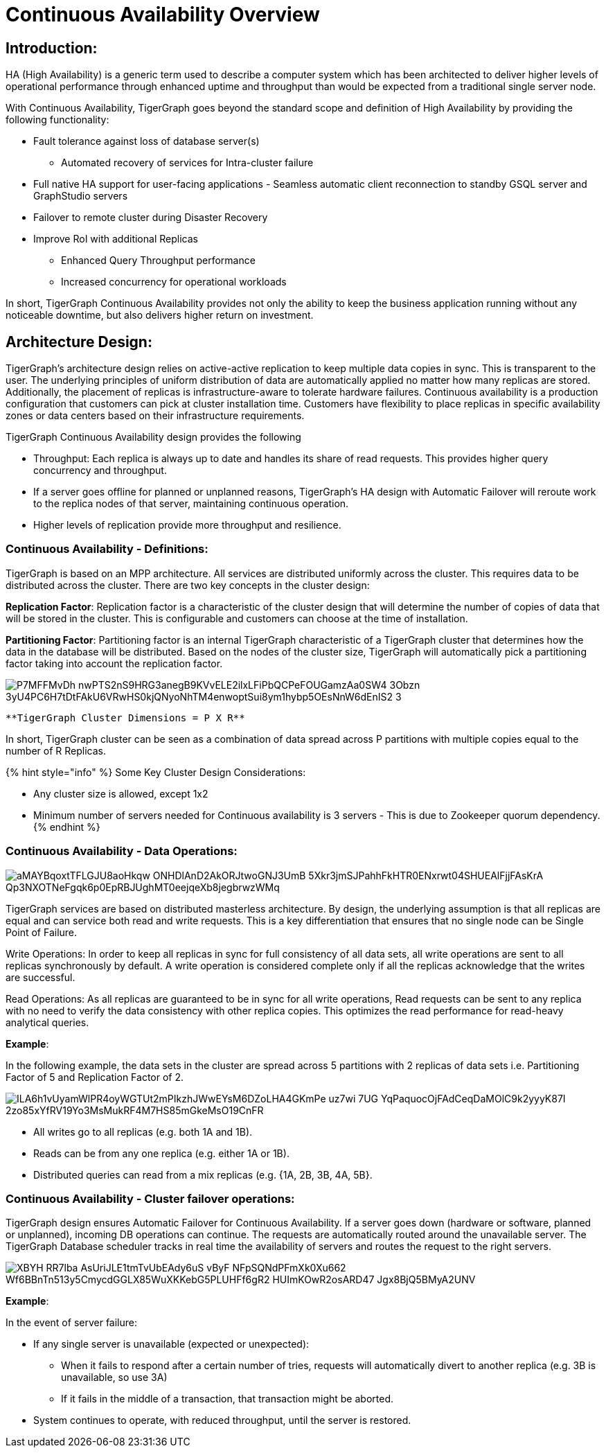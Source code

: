 = Continuous Availability Overview

== *Introduction:*

HA (High Availability) is a generic term used to describe a computer system which has been architected to deliver higher levels of operational performance through enhanced uptime and throughput than would be expected from a traditional single server node.

With Continuous Availability, TigerGraph goes beyond the standard scope and definition of High Availability by providing the following functionality:

* Fault tolerance against loss of database server(s)
 ** Automated recovery of services for Intra-cluster failure
* Full native HA support for user-facing applications - Seamless automatic client reconnection to standby GSQL server and GraphStudio servers
* Failover to remote cluster during Disaster Recovery
* Improve RoI with additional Replicas
 ** Enhanced Query Throughput performance
 ** Increased concurrency for operational workloads

In short, TigerGraph Continuous Availability provides not only the ability to keep the business application running without any noticeable downtime, but also delivers higher return on investment.

== *Architecture Design:*

TigerGraph's architecture design relies on active-active replication to keep multiple data copies in sync. This is transparent to the user. The underlying principles of uniform distribution of data are automatically applied no matter how many replicas are stored. Additionally, the placement of replicas is infrastructure-aware to tolerate hardware failures. Continuous availability is a production configuration that customers can pick at cluster installation time. Customers have flexibility to place replicas in specific availability zones or data centers based on their infrastructure requirements.

TigerGraph Continuous Availability design provides the following

* Throughput: Each replica is always up to date and handles its share of read requests. This provides higher query concurrency and throughput.
* If a server goes offline for planned or unplanned reasons, TigerGraph's HA design with Automatic Failover will reroute work to the replica nodes of that server, maintaining continuous operation.
* Higher levels of replication provide more throughput and resilience.

=== *Continuous Availability - Definitions:*

TigerGraph is based on an MPP architecture. All services are distributed uniformly across the cluster. This requires data to be distributed across the cluster. There are two key concepts in the cluster design:

*Replication Factor*: Replication factor is a characteristic of the cluster design that will determine the number of copies of data that will be stored in the cluster. This is configurable and customers can choose at the time of installation.

*Partitioning Factor*: Partitioning factor is an internal TigerGraph characteristic of a TigerGraph cluster that determines how the data in the database will be distributed. Based on the nodes of the cluster size, TigerGraph will automatically pick a partitioning factor taking into account the replication factor.

image::https://lh4.googleusercontent.com/_P7MFFMvDh_nwPTS2nS9HRG3anegB9KVvELE2ilxLFiPbQCPeFOUGamzAa0SW4_3Obzn_3yU4PC6H7tDtFAkU6VRwHS0kjQNyoNhTM4enwoptSui8ym1hybp5OEsNnW6dEnIS2-3[]

                               **TigerGraph Cluster Dimensions = P X R**

In short, TigerGraph cluster can be seen as a combination of data spread across P partitions with multiple copies equal to the number of R Replicas.

{% hint style="info" %}
Some Key Cluster Design Considerations:

* Any cluster size is allowed, except 1x2
* Minimum number of servers needed for Continuous availability is 3 servers - This is due to Zookeeper quorum dependency.
{% endhint %}

=== *Continuous Availability - Data Operations:*

image::https://lh4.googleusercontent.com/aMAYBqoxtTFLGJU8aoHkqw-ONHDlAnD2AkORJtwoGNJ3UmB_5Xkr3jmSJPahhFkHTR0ENxrwt04SHUEAlFjjFAsKrA-Qp3NXOTNeFgqk6p0EpRBJUghMT0eejqeXb8jegbrwzWMq[]

TigerGraph services are based on distributed masterless architecture. By design, the underlying assumption is that all replicas are equal and can service both read and write requests. This is a key differentiation that ensures that no single node can be Single Point of Failure.

Write Operations: In order to keep all replicas in sync for full consistency of all data sets, all write operations are sent to all replicas synchronously by default. A write operation is considered complete only if all the replicas acknowledge that the writes are successful.

Read Operations: As all replicas are guaranteed to be in sync for all write operations, Read requests can be sent to any replica with no need to verify the data consistency with other replica copies. This optimizes the read performance for read-heavy analytical queries.

*Example*:

In the following example, the data sets in the cluster are spread across 5 partitions with 2 replicas of data sets i.e. Partitioning Factor of 5 and Replication Factor of 2.

image::https://lh6.googleusercontent.com/ILA6h1vUyamWlPR4oyWGTUt2mPIkzhJWwEYsM6DZoLHA4GKmPe_uz7wi_7UG_YqPaquocOjFAdCeqDaMOlC9k2yyyK87I-2zo85xYfRV19Yo3MsMukRF4M7HS85mGkeMsO19CnFR[]

* All writes go to all replicas (e.g. both 1A and 1B).
* Reads can be from any one replica (e.g. either 1A or 1B).
* Distributed queries can read from a mix replicas (e.g. {1A, 2B, 3B, 4A, 5B}.

=== *Continuous Availability - Cluster failover operations:*

TigerGraph design ensures Automatic Failover for Continuous Availability. If a server goes down (hardware or software, planned or unplanned), incoming DB operations can continue. The requests are automatically routed around the unavailable server. The TigerGraph Database scheduler tracks in real time the availability of servers and routes the request to the right servers.

image::https://lh4.googleusercontent.com/XBYH_RR7lba-AsUriJLE1tmTvUbEAdy6uS-vByF_NFpSQNdPFmXk0Xu662-Wf6BBnTn513y5CmycdGGLX85WuXKKebG5PLUHFf6gR2-HUImKOwR2osARD47_Jgx8BjQ5BMyA2UNV[]

*Example*:

In the event of server failure:

* If any single server is unavailable (expected or unexpected):
 ** When it fails to respond after a certain number of tries, requests will automatically divert to another replica (e.g. 3B is unavailable, so use 3A)
 ** If it fails in the middle of a transaction, that transaction might be aborted.
* System continues to operate, with reduced throughput, until the server is restored.
